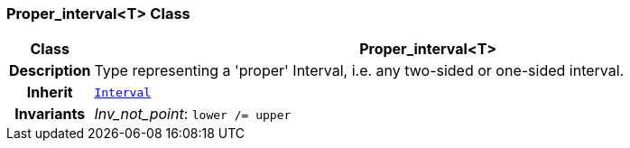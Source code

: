 === Proper_interval<T> Class

[cols="^1,3,5"]
|===
h|*Class*
2+^h|*Proper_interval<T>*

h|*Description*
2+a|Type representing a 'proper' Interval, i.e. any two-sided or one-sided interval.

h|*Inherit*
2+|`<<_interval_class,Interval>>`


h|*Invariants*
2+a|__Inv_not_point__: `lower /= upper`
|===
